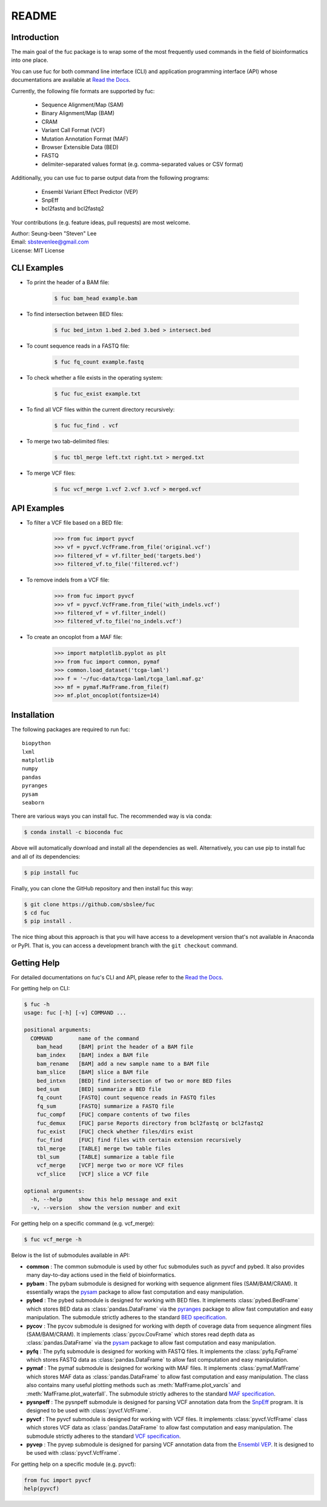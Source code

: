 ..
   This file was automatically generated by docs/create.py.

README
******

.. image:: https://badge.fury.io/py/fuc.svg
    :target: https://badge.fury.io/py/fuc

.. image:: https://readthedocs.org/projects/sbslee-fuc/badge/?version=latest
   :target: https://sbslee-fuc.readthedocs.io/en/latest/?badge=latest
   :alt: Documentation Status

.. image:: https://anaconda.org/bioconda/fuc/badges/version.svg
   :target: https://anaconda.org/bioconda/fuc

.. image:: https://anaconda.org/bioconda/fuc/badges/license.svg
   :target: https://anaconda.org/bioconda/fuc

.. image:: https://anaconda.org/bioconda/fuc/badges/downloads.svg
   :target: https://anaconda.org/bioconda/fuc

.. image:: https://anaconda.org/bioconda/fuc/badges/installer/conda.svg
   :target: https://conda.anaconda.org/bioconda

Introduction
============

The main goal of the fuc package is to wrap some of the most frequently used commands in the field of bioinformatics into one place.

You can use fuc for both command line interface (CLI) and application programming interface (API) whose documentations are available at `Read the Docs <https://sbslee-fuc.readthedocs.io/en/latest/>`_.

Currently, the following file formats are supported by fuc:

    - Sequence Alignment/Map (SAM)
    - Binary Alignment/Map (BAM)
    - CRAM
    - Variant Call Format (VCF)
    - Mutation Annotation Format (MAF)
    - Browser Extensible Data (BED)
    - FASTQ
    - delimiter-separated values format (e.g. comma-separated values or CSV format)

Additionally, you can use fuc to parse output data from the following programs:

    - Ensembl Variant Effect Predictor (VEP)
    - SnpEff
    - bcl2fastq and bcl2fastq2

Your contributions (e.g. feature ideas, pull requests) are most welcome.

| Author: Seung-been "Steven" Lee
| Email: sbstevenlee@gmail.com
| License: MIT License

CLI Examples
============

* To print the header of a BAM file:

    .. code-block:: console

       $ fuc bam_head example.bam

* To find intersection between BED files:

    .. code-block:: console

       $ fuc bed_intxn 1.bed 2.bed 3.bed > intersect.bed

* To count sequence reads in a FASTQ file:

    .. code-block:: console

       $ fuc fq_count example.fastq

* To check whether a file exists in the operating system:

    .. code-block:: console

       $ fuc fuc_exist example.txt

* To find all VCF files within the current directory recursively:

    .. code-block:: console

       $ fuc fuc_find . vcf

* To merge two tab-delimited files:

    .. code-block:: console

       $ fuc tbl_merge left.txt right.txt > merged.txt

* To merge VCF files:

    .. code-block:: console

       $ fuc vcf_merge 1.vcf 2.vcf 3.vcf > merged.vcf

API Examples
============

* To filter a VCF file based on a BED file:

    .. code:: python3

       >>> from fuc import pyvcf
       >>> vf = pyvcf.VcfFrame.from_file('original.vcf')
       >>> filtered_vf = vf.filter_bed('targets.bed')
       >>> filtered_vf.to_file('filtered.vcf')

* To remove indels from a VCF file:

    .. code:: python3

       >>> from fuc import pyvcf
       >>> vf = pyvcf.VcfFrame.from_file('with_indels.vcf')
       >>> filtered_vf = vf.filter_indel()
       >>> filtered_vf.to_file('no_indels.vcf')

* To create an oncoplot from a MAF file:

    .. code:: python3

        >>> import matplotlib.pyplot as plt
        >>> from fuc import common, pymaf
        >>> common.load_dataset('tcga-laml')
        >>> f = '~/fuc-data/tcga-laml/tcga_laml.maf.gz'
        >>> mf = pymaf.MafFrame.from_file(f)
        >>> mf.plot_oncoplot(fontsize=14)

.. image:: https://raw.githubusercontent.com/sbslee/fuc-data/main/images/oncoplot.png

Installation
============

The following packages are required to run fuc:

.. parsed-literal::

   biopython
   lxml
   matplotlib
   numpy
   pandas
   pyranges
   pysam
   seaborn

There are various ways you can install fuc. The recommended way is via conda:

.. code-block:: console

   $ conda install -c bioconda fuc

Above will automatically download and install all the dependencies as well. Alternatively, you can use pip to install fuc and all of its dependencies:

.. code-block:: console

   $ pip install fuc

Finally, you can clone the GitHub repository and then install fuc this way:

.. code-block:: console

   $ git clone https://github.com/sbslee/fuc
   $ cd fuc
   $ pip install .

The nice thing about this approach is that you will have access to a development version that's not available in Anaconda or PyPI. That is, you can access a development branch with the ``git checkout`` command.

Getting Help
============

For detailed documentations on fuc's CLI and API, please refer to the `Read the Docs <https://sbslee-fuc.readthedocs.io/en/latest/>`_.

For getting help on CLI:

.. code-block:: console

   $ fuc -h
   usage: fuc [-h] [-v] COMMAND ...
   
   positional arguments:
     COMMAND        name of the command
       bam_head     [BAM] print the header of a BAM file
       bam_index    [BAM] index a BAM file
       bam_rename   [BAM] add a new sample name to a BAM file
       bam_slice    [BAM] slice a BAM file
       bed_intxn    [BED] find intersection of two or more BED files
       bed_sum      [BED] summarize a BED file
       fq_count     [FASTQ] count sequence reads in FASTQ files
       fq_sum       [FASTQ] summarize a FASTQ file
       fuc_compf    [FUC] compare contents of two files
       fuc_demux    [FUC] parse Reports directory from bcl2fastq or bcl2fastq2
       fuc_exist    [FUC] check whether files/dirs exist
       fuc_find     [FUC] find files with certain extension recursively
       tbl_merge    [TABLE] merge two table files
       tbl_sum      [TABLE] summarize a table file
       vcf_merge    [VCF] merge two or more VCF files
       vcf_slice    [VCF] slice a VCF file
   
   optional arguments:
     -h, --help     show this help message and exit
     -v, --version  show the version number and exit

For getting help on a specific command (e.g. vcf_merge):

.. code-block:: console

   $ fuc vcf_merge -h

Below is the list of submodules available in API:

- **common** : The common submodule is used by other fuc submodules such as pyvcf and pybed. It also provides many day-to-day actions used in the field of bioinformatics.
- **pybam** : The pybam submodule is designed for working with sequence alignment files (SAM/BAM/CRAM). It essentially wraps the `pysam <https://pysam.readthedocs.io/en/latest/api.html>`_ package to allow fast computation and easy manipulation.
- **pybed** : The pybed submodule is designed for working with BED files. It implements :class:`pybed.BedFrame` which stores BED data as :class:`pandas.DataFrame` via the `pyranges <https://github.com/biocore-ntnu/pyranges>`_ package to allow fast computation and easy manipulation. The submodule strictly adheres to the standard `BED specification <https://genome.ucsc.edu/FAQ/FAQformat.html>`_.
- **pycov** : The pycov submodule is designed for working with depth of coverage data from sequence alingment files (SAM/BAM/CRAM). It implements :class:`pycov.CovFrame` which stores read depth data as :class:`pandas.DataFrame` via the `pysam <https://pysam.readthedocs.io/en/latest/api.html>`_ package to allow fast computation and easy manipulation.
- **pyfq** : The pyfq submodule is designed for working with FASTQ files. It implements the :class:`pyfq.FqFrame` which stores FASTQ data as :class:`pandas.DataFrame` to allow fast computation and easy manipulation.
- **pymaf** : The pymaf submodule is designed for working with MAF files. It implements :class:`pymaf.MafFrame` which stores MAF data as :class:`pandas.DataFrame` to allow fast computation and easy manipulation. The class also contains many useful plotting methods such as :meth:`MafFrame.plot_varcls` and :meth:`MafFrame.plot_waterfall`. The submodule strictly adheres to the standard `MAF specification <https://docs.gdc.cancer.gov/Data/File_Formats/MAF_Format/>`_.
- **pysnpeff** : The pysnpeff submodule is designed for parsing VCF annotation data from the `SnpEff <https://pcingola.github.io/SnpEff/>`_ program. It is designed to be used with :class:`pyvcf.VcfFrame`.
- **pyvcf** : The pyvcf submodule is designed for working with VCF files. It implements :class:`pyvcf.VcfFrame` class which stores VCF data as :class:`pandas.DataFrame` to allow fast computation and easy manipulation. The submodule strictly adheres to the standard `VCF specification <https://samtools.github.io/hts-specs/VCFv4.3.pdf>`_.
- **pyvep** : The pyvep submodule is designed for parsing VCF annotation data from the `Ensembl VEP <https://asia.ensembl.org/info/docs/tools/vep/index.html>`_. It is designed to be used with :class:`pyvcf.VcfFrame`.

For getting help on a specific module (e.g. pyvcf):

.. code:: python3

   from fuc import pyvcf
   help(pyvcf)


